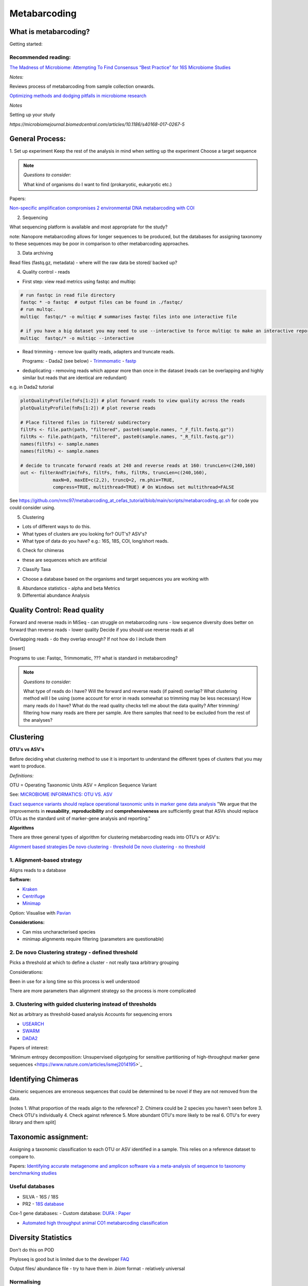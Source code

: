 Metabarcoding
=============

What is metabarcoding?
^^^^^^^^^^^^^^^^^^^^^^

Getting started:



Recommended reading:
--------------------

`The Madness of Microbiome: Attempting To Find Consensus “Best Practice” for 16S Microbiome Studies <https://journals.asm.org/doi/10.1128/AEM.02627-17>`_

*Notes:*

Reviews process of metabarcoding from sample collection onwards.

`Optimizing methods and dodging pitfalls in microbiome research <https://microbiomejournal.biomedcentral.com/articles/10.1186/s40168-017-0267-5>`_

*Notes*

Setting up your study

`https://microbiomejournal.biomedcentral.com/articles/10.1186/s40168-017-0267-5`

General Process:
^^^^^^^^^^^^^^^^

1. Set up experiment
Keep the rest of the analysis in mind when setting up the experiment
Choose a target sequence

.. note::

  *Questions to consider:*

  What kind of organisms do I want to find (prokaryotic, eukaryotic etc.)

Papers:

`Non-specific amplification compromises 2 environmental DNA metabarcoding with COI <https://besjournals.onlinelibrary.wiley.com/doi/pdf/10.1111/2041-210X.13276>`_

2. Sequencing

What sequencing platform is available and most appropriate for the study?

note: Nanopore metabarcoding allows for longer sequences to be produced, but the databases for assigning taxonomy to these sequences may be poor in comparison to other metabarcoding approaches.

3. Data archiving

Read files (fastq.gz, metadata) - where will the raw data be stored/ backed up?

4. Quality control - reads

- First step: view read metrics using fastqc and multiqc

.. code::

  # run fastqc in read file directory
  fastqc * -o fastqc  # output files can be found in ./fastqc/
  # run multqc.
  multiqc  fastqc/* -o multiqc # summarises fastqc files into one interactive file

  # if you have a big dataset you may need to use --interactive to force multiqc to make an interactive report:
  multiqc  fastqc/* -o multiqc --interactive

- Read trimming - remove low quality reads, adapters and truncate reads.

  Programs:
  - Dada2 (see below)
  - `Trimmomatic <http://www.usadellab.org/cms/?page=trimmomatic>`_
  - `fastp <https://github.com/OpenGene/fastp>`_

- deduplicating - removing reads which appear more than once in the dataset (reads can be overlapping and highly similar but reads that are identical are redundant)

e.g. in Dada2 tutorial

.. code::

  plotQualityProfile(fnFs[1:2]) # plot forward reads to view quality across the reads
  plotQualityProfile(fnRs[1:2]) # plot reverse reads

  # Place filtered files in filtered/ subdirectory
  filtFs <- file.path(path, "filtered", paste0(sample.names, "_F_filt.fastq.gz"))
  filtRs <- file.path(path, "filtered", paste0(sample.names, "_R_filt.fastq.gz"))
  names(filtFs) <- sample.names
  names(filtRs) <- sample.names

  # decide to truncate forward reads at 240 and reverse reads at 160: truncLen=c(240,160)
  out <- filterAndTrim(fnFs, filtFs, fnRs, filtRs, truncLen=c(240,160),
              maxN=0, maxEE=c(2,2), truncQ=2, rm.phix=TRUE,
              compress=TRUE, multithread=TRUE) # On Windows set multithread=FALSE

See https://github.com/nmc97/metabarcoding_at_cefas_tutorial/blob/main/scripts/metabarcoding_qc.sh for code you could consider using.

5. Clustering

- Lots of different ways to do this.
- What types of clusters are you looking for? OUT's? ASV's?
- What type of data do you have? e.g.: 16S, 18S, COI, long/short reads.

6. Check for chimeras

- these are sequences which are artificial

7. Classify Taxa

- Choose a database based on the organisms and target sequences you are working with

8. Abundance statistics - alpha and beta Metrics

9. Differential abundance Analysis

Quality Control: Read quality
^^^^^^^^^^^^^^^^^^^^^^^^^^^^^

Forward and reverse reads in MiSeq - can struggle on metabarcoding runs - low sequence diversity
does better on forward than reverse reads - lower quality
Decide if you should use reverse reads at all

Overlapping reads - do they overlap enough? If not how do I include them

[insert]

Programs to use: Fastqc, Trimmomatic, ??? what is standard in metabarcoding?

.. note::

  *Questions to consider:*

  What type of reads do I have?
  Will the forward and reverse reads (if paired) overlap?
  What clustering method will I be using (some account for error in reads somewhat so trimming may be less necessary)
  How many reads do I have?
  What do the read quality checks tell me about the data quality?
  After trimming/ filtering how many reads are there per sample.
  Are there samples that need to be excluded from the rest of the analyses?


Clustering
^^^^^^^^^^

**OTU's vs ASV's**

Before deciding what clustering method to use it is important to understand the different types of clusters that you may want to produce.

*Definitions:*

OTU = Operating Taxonomic Units
ASV = Amplicon Sequence Variant

See: `MICROBIOME INFORMATICS: OTU VS. ASV <https://www.zymoresearch.com/blogs/blog/microbiome-informatics-otu-vs-asv>`_

`Exact sequence variants should replace operational taxonomic units in marker gene data analysis <https://www.nature.com/articles/ismej2017119>`_
"We argue that the improvements in **reusability**, **reproducibility** and **comprehensiveness** are sufficiently great that ASVs should replace OTUs as the standard unit of marker-gene analysis and reporting."

**Algorithms**

There are three general types of algorithm for clustering metabarcoding reads into OTU's or ASV's:

`Alignment based strategies <1\. Alignment-based strategy>`_
`De novo clustering - threshold <2\. De novo Clustering strategy - defined threshold_>`_
`De novo clustering - no threshold <3\. Clustering with guided clustering instead of thresholds>`_

1\. Alignment-based strategy
----------------------------
Aligns reads to a database

**Software:**

* `Kraken <https://github.com/DerrickWood/kraken2/wiki/Manual>`_
* `Centrifuge <http://ccb.jhu.edu/software/centrifuge/>`_
* `Minimap <https://github.com/lh3/minimap2>`_

Option: Visualise with `Pavian <https://github.com/fbreitwieser/pavian>`_

**Considerations:**

* Can miss uncharacterised species
* minimap alignments require filtering (parameters are questionable)

2\. De novo Clustering strategy - defined threshold
---------------------------------------------------

Picks a threshold at which to define a cluster - not really taxa arbitrary grouping

Considerations:

Been in use for a long time so this process is well understood

There are more parameters than alignment strategy so the process is more complicated

3\. Clustering with guided clustering instead of thresholds
-----------------------------------------------------------

Not as arbitrary as threshold-based analysis
Accounts for sequencing errors

* `USEARCH <http://www.drive5.com/usearch/>`_
* `SWARM <https://github.com/torognes/swarm>`_
* `DADA2 <https://benjjneb.github.io/dada2/>`_

Papers of interest:

'Minimum entropy decomposition: Unsupervised oligotyping for sensitive partitioning of high-throughput marker gene sequences <https://www.nature.com/articles/ismej2014195>`_

Identifying Chimeras
^^^^^^^^^^^^^^^^^^^^
Chimeric sequences are erroneous sequences that could be determined to be novel if they are not removed from the data.

[notes
1.  What proportion of the reads align to the reference?
2.  Chimera could be 2 species you haven't seen before
3.  Check OTU's individually
4.  Check against reference
5.  More abundant OTU's more likely to be real
6.  OTU's for every library and them split]

Taxonomic assignment:
^^^^^^^^^^^^^^^^^^^^^
Assigning a taxonomic classification to each OTU or ASV identified in a sample. This relies on a reference dataset to compare to.

Papers:
`Identifying accurate metagenome and amplicon software via a meta-analysis of sequence to taxonomy benchmarking studies <https://peerj.com/articles/6160/>`_

Useful databases
----------------

- SILVA - 16S / 18S
- PR2 - `18S database <https://pr2-database.org/>`_

Cox-1 gene databases:
- Custom database: `DUFA <github.com/uit-metabarcoding/DUFA>`_ : `Paper <https://academic.oup.com/icesjms/article/78/9/3342/6360557#323435484>`_

- `Automated high throughput animal CO1 metabarcoding classification <https://www.nature.com/articles/s41598-018-22505-4>`_

Diversity Statistics
^^^^^^^^^^^^^^^^^^^^

Don't do this on POD

Phyloseq is good but is limited due to the developer
`FAQ <https://www.bioconductor.org/packages/release/bioc/vignettes/phyloseq/inst/doc/phyloseq-FAQ.html#should-i-normalize-my-data-before-alpha-diversity-analysis>`_

Output files/ abundance file - try to have them in `.biom` format - relatively universal

Normalising
-----------

- Accounting for sequencing depth before doing your analysis

- Subsample seq dataset

    - Check multiple coverage levels and plot to see if it levels off

    - More sequences - more errors so more OTU's line will never be flat

    - Accounts for sequencing depth twice

Resources:
`Normalization and microbial differential abundance strategies depend upon data characteristics <https://microbiomejournal.biomedcentral.com/articles/10.1186/s40168-017-0237-y>`_

-

Metric 1 - Alpha diversity
--------------------------

Alpha diversity is a measure of species abundance in each sample, or all samples pooled.

There a lot's of different metrics which can be used to calculate this; thus, alpha metrics cannot readily be compared between studies.

Metrics:

- Count number of Taxa

- Treat as a sample of the overall population and attempt to calculate the population - Chao

- Level of evenness - how evenly they split

Metric 2 - Beta diversity
-------------------------

- Unsupervised analysis (doesn't know which samples are in which group)

- Based on abundance

- Do these cluster together or apart

- Maximised variability

- It is normal to do a lot of normalising before this step

    - lots of different ways to do this

Measuring Differential abundance
--------------------------------

`Microbiome differential abundance methods produce different results across 38 datasets <https://www.nature.com/articles/s41467-022-28034-z>`_

Recommended packages and pipelines:
-----------------------------------

DADA2
Dadaist2
FROGS
PhyloSeq
Microbiome R package
MicrobiomeAnalyst
Rhea
Indecspecies


---
Author: Nicola Coyle, David Ryder
25/01/2022
